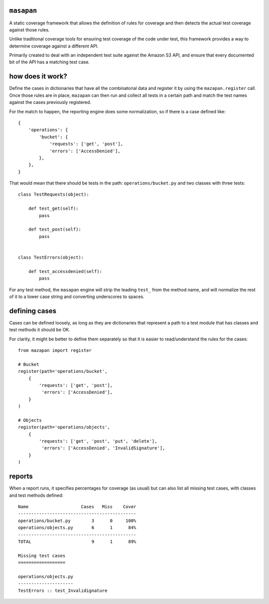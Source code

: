 ``masapan``
-----------
A static coverage framework that allows the definition of rules for coverage
and then detects the actual test coverage against those rules.

Unlike traditional coverage tools for ensuring test coverage of the code under
test, this framework provides a way to determine coverage against a different
API.

Primarily created to deal with an independent test suite against the Amazon S3
API, and ensure that every documented bit of the API has a matching test case.


how does it work?
-----------------
Define the cases in dictionaries that have all the combinatorial data and
register it by using the ``mazapan.register`` call. Once those rules are in
place, ``mazapan`` can then run and collect all tests in a certain path and
match the test names against the cases previously registered.

For the match to happen, the reporting engine does some normalization, so if
there is a case defined like::

    {
        'operations': {
            'bucket': {
                'requests': ['get', 'post'],
                'errors': ['AccessDenied'],
            },
        },
    }

That would mean that there should be tests in the path:
``operations/bucket.py`` and two classes with three tests::


    class TestRequests(object):

        def test_get(self):
            pass

        def test_post(self):
            pass


    class TestErrors(object):

        def test_accessdenied(self):
            pass

For any test method, the ``masapan`` engine will strip the leading ``test_``
from the method name, and will normalize the rest of it to a lower case string
and converting underscores to spaces.


defining cases
--------------
Cases can be defined loosely, as long as they are dictionaries that represent
a path to a test module that has classes and test methods it should be OK.

For clarity, it might be better to define them separately so that it is easier
to read/understand the rules for the cases::

    from mazapan import register

    # Bucket
    register(path='operations/bucket',
        {
            'requests': ['get', 'post'],
             'errors': ['AccessDenied'],
        }
    )

    # Objects
    register(path='operations/objects',
        {
            'requests': ['get', 'post', 'put', 'delete'],
             'errors': ['AccessDenied', 'InvalidSignature'],
        }
    )


reports
-------
When a report runs, it specifies percentages for coverage (as usual) but can
also list all missing test cases, with classes and test methods defined::

    Name                    Cases   Miss    Cover
    ---------------------------------------------
    operations/bucket.py        3      0     100%
    operations/objects.py       6      1      84%
    ---------------------------------------------
    TOTAL                       9      1      89%

    Missing test cases
    ==================

    operations/objects.py
    ---------------------
    TestErrors :: test_Invalidignature



